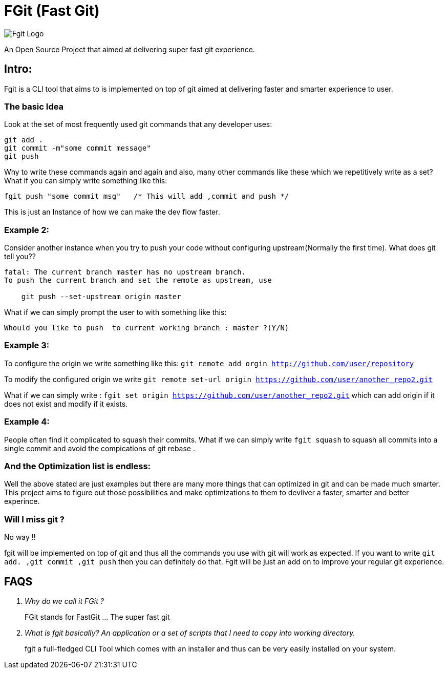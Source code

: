 = FGit  (Fast Git)

image:https://github.com/fahad-israr/fgit/blob/main/images/fgit_logo.png[Fgit Logo,title="Fgit Logo"]

An Open Source Project that aimed at delivering super fast git experience.


== Intro: 
Fgit is a CLI tool that aims to is implemented on top of git aimed at delivering faster and smarter experience to user.

=== The basic Idea
Look at the set of most frequently used git commands that any developer uses:

```
git add . 
git commit -m"some commit message"
git push
```
Why to write these commands again and again and also, many other commands like these which we repetitively write as a set? What if you can simply write something like this:

```
fgit push "some commit msg"   /* This will add ,commit and push */

```
This is just an Instance of how we can make the dev flow faster.

=== Example 2:
Consider another instance when you try to push your code without configuring upstream(Normally the first time).
What does git tell you??
```
fatal: The current branch master has no upstream branch.
To push the current branch and set the remote as upstream, use

    git push --set-upstream origin master
```
What if we can simply prompt the user to with something like this:

```
Whould you like to push  to current working branch : master ?(Y/N)
```
=== Example 3:
To configure the origin we write something like this: `git remote add orgin http://github.com/user/repository`

To modify the configured origin we write `git remote set-url origin https://github.com/user/another_repo2.git`

What if we can simply write : 
`fgit set origin https://github.com/user/another_repo2.git` which can add origin if it does not exist and modify if it exists.

=== Example 4:
People often find it complicated to squash their commits. What if we can simply write `fgit squash` to squash all commits into a single commit and avoid the compications of git rebase .

=== And the Optimization list is endless:
Well the above stated are just examples but there are many more things that can optimized in git and can be made much smarter. This project aims to figure out those possibilities and make optimizations to them to devliver a faster, smarter and better experince.

=== Will I miss git ?
No way !! 

fgit will be implemented on top of git and thus all the commands you use with git will work as expected. If you want to write `git add. ,git commit ,git push` then you can definitely do that. Fgit will be just an add on to improve your regular git experience.

== FAQS
[qanda]
[qanda]
Why do we call it FGit ? ::
  FGit stands for FastGit ... The super fast git

What is fgit basically? An application or a set of scripts that I need to copy into working directory.::
    fgit a full-fledged CLI Tool which comes with an installer and thus can be very easily installed on your system.
 
